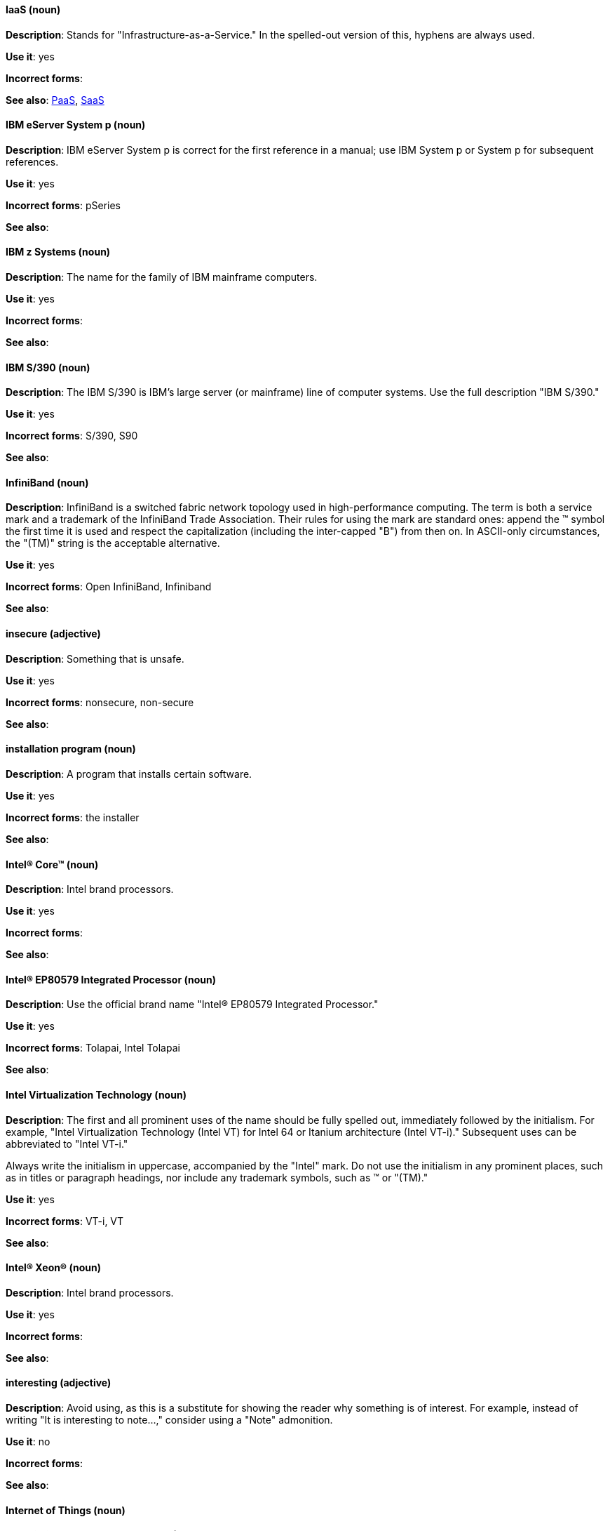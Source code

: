 [discrete]
==== IaaS (noun)
[[iaas]]
*Description*: Stands for "Infrastructure-as-a-Service." In the spelled-out version of this, hyphens are always used.

*Use it*: yes

*Incorrect forms*:

*See also*: xref:paas[PaaS], xref:saas[SaaS]


[discrete]
==== IBM eServer System p (noun)
[[ibm-eserver-system-p]]
*Description*: IBM eServer System p is correct for the first reference in a manual; use IBM System p or System p for subsequent references.

*Use it*: yes

*Incorrect forms*: pSeries

*See also*:

[discrete]
==== IBM z Systems (noun)
[[ibm-z-systems]]
*Description*: The name for the family of IBM mainframe computers.

*Use it*: yes

*Incorrect forms*:

*See also*:

[discrete]
==== IBM S/390 (noun)
[[ibm-s-390]]
*Description*: The IBM S/390 is IBM's large server (or mainframe) line of computer systems. Use the full description "IBM S/390."

*Use it*: yes

*Incorrect forms*: S/390, S90

*See also*:

[discrete]
==== InfiniBand (noun)
[[infiniband]]
*Description*: InfiniBand is a switched fabric network topology used in high-performance computing. The term is both a service mark and a trademark of the InfiniBand Trade Association. Their rules for using the mark are standard ones: append the (TM) symbol the first time it is used and respect the capitalization (including the inter-capped "B") from then on. In ASCII-only circumstances, the "\(TM)" string is the acceptable alternative.

*Use it*: yes

*Incorrect forms*: Open InfiniBand, Infiniband

*See also*:

[discrete]
==== insecure (adjective)
[[insecure]]
*Description*: Something that is unsafe.

*Use it*: yes

*Incorrect forms*: nonsecure, non-secure

*See also*:

[discrete]
==== installation program (noun)
[[installation-program]]
*Description*: A program that installs certain software.

*Use it*: yes

*Incorrect forms*: the installer

*See also*:

[discrete]
==== Intel(R) Core(TM) (noun)
[[intel-coretm]]
*Description*: Intel brand processors.

*Use it*: yes

*Incorrect forms*:

*See also*:

[discrete]
==== Intel(R) EP80579 Integrated Processor (noun)
[[intel-ep80579-integrated-processor]]
*Description*: Use the official brand name "Intel(R) EP80579 Integrated Processor."

*Use it*: yes

*Incorrect forms*: Tolapai, Intel Tolapai

*See also*:

[discrete]
==== Intel Virtualization Technology (noun)
[[intel-virtualization-technology]]
*Description*: The first and all prominent uses of the name should be fully spelled out, immediately followed by the initialism. For example, "Intel Virtualization Technology (Intel VT) for Intel 64 or Itanium architecture (Intel VT-i)." Subsequent uses can be abbreviated to "Intel VT-i."

Always write the initialism in uppercase, accompanied by the "Intel" mark. Do not use the initialism in any prominent places, such as in titles or paragraph headings, nor include any trademark symbols, such as (TM) or "\(TM)."

*Use it*: yes

*Incorrect forms*: VT-i, VT

*See also*:

[discrete]
==== Intel(R) Xeon(R) (noun)
[[intel-xeon]]
*Description*: Intel brand processors.

*Use it*: yes

*Incorrect forms*:

*See also*:

[discrete]
==== interesting (adjective)
[[interesting]]
*Description*: Avoid using, as this is a substitute for showing the reader why something is of interest. For example, instead of writing "It is interesting to note...," consider using a "Note" admonition.

*Use it*: no

*Incorrect forms*:

*See also*:

[discrete]
==== Internet of Things (noun)
[[internet-of-things]]
*Description*: The Internet of Things (IoT) refers to uniquely identifiable objects and their virtual representations in an Internet-like structure. See the link:https://en.wikipedia.org/wiki/Internet_of_things[Internet of Things Wikipedia page] for more information.

Capitalize as shown, spell out on the first occurrence, and use the initialism thereafter.

*Use it*: yes

*Incorrect forms*:

*See also*:

[discrete]
==== I/O (noun)
[[i-o]]
*Description*: Stands for input/output (pronounced "eye-oh"). The term I/O is used to describe any program, operation or device that transfers data to or from a computer and to or from a peripheral device. Every transfer is an output from one device and an input into another. Devices such as keyboards and mice are input-only devices, while devices such as printers are output-only. A writable CD is both an input and an output device.

The term I/O is a non-countable noun, meaning that it cannot be expressed in plural form. Append "operations" in order to refer to multiple units of I/O. For example: "I/O operations could not be recovered in situations where I/O should have been temporarily queued, such as when paths were unavailable."

*Use it*: yes

*Incorrect forms*: IO

*See also*:

[discrete]
==== IOPS (noun)
[[iops]]
*Description*: Stands for input/output operations per second. Use all caps as shown.

*Use it*: yes

*Incorrect forms*:

*See also*:

[discrete]
==== Insight (noun)
[[insight]]
*Description*: A graphical user interface to GDB, the GNU Debugger. Insight is written in Tcl/Tk, and was developed by associates from Red Hat and Cygnus Solutions.

*Use it*: yes

*Incorrect forms*: GDBTK

*See also*: xref:gdb[GBD], xref:gdb-command[gdb]

[discrete]
==== IP (noun)
[[ip]]
*Description*: Stands for Internet Protocol. Capitalize both letters.

*Use it*: yes

*Incorrect forms*:

*See also*:

[discrete]
==== IP Masquerade (noun)
[[ip-masquerade]]
*Description*: A Linux networking function. IP Masquerade, also called IPMASQ or MASQ, allows one or more computers in a network without assigned IP addresses to communicate with the Internet using the Linux server's assigned IP address. The IPMASQ server acts as a gateway, and the other devices are invisible behind it, so to other machines on the Internet the outgoing traffic appears to be coming from the IPMASQ server and not the internal PCs.

Because IPMASQ is a generic technology, the server can be connected to other computers through LAN technologies such as Ethernet, Token Ring, and FDDI, as well as dial-up connections such as PPP or SLIP.

*Use it*: yes

*Incorrect forms*:

*See also*:

[discrete]
==== IPsec (noun)
[[ipsec]]
*Description*: IPsec stands for Internet Protocol security.

*Use it*: yes

*Incorrect forms*: IPSec

*See also*:

[discrete]
==== IP switching (noun)
[[ip-switching]]
*Description*: A type of IP routing developed by Ipsilon Networks, Inc. Unlike conventional routers, IP switching routers use ATM hardware to speed packets through networks. Although the technology is new, it appears to be considerably faster than older router techniques.

*Use it*: yes

*Incorrect forms*:

*See also*:

[discrete]
==== ISO (noun)
[[iso]]
*Description*: ISO is an acronym for the International Organization for Standardization, which is an international standard-setting body comprising representatives from multiple national standards organizations. Since its founding in February 1947, ISO has promoted worldwide proprietary, industrial, and commercial standards.

*Use it*: yes

*Incorrect forms*: iso

*See also*:

[discrete]
==== ISO image (noun)
[[iso-image]]
*Description*: An ISO Image is a type of disk image comprising the data contents from every written sector on a media disk. ISO image files use the .iso file extension. According to Wikipedia, the ISO name comes from the ISO 9660 file system used with CD-ROM media, but what is known as an ISO image might also contain a UDF (ISO/IEC 13346) file system, which is often used by DVDs and Blu-ray discs.

*Use it*: yes

*Incorrect forms*: iso image

*See also*:

[discrete]
==== ISV (noun)
[[isv]]
*Description*: Stands for independent software vendor, a company that produces software.

*Use it*: yes

*Incorrect forms*:

*See also*:

[discrete]
==== IT, I.T. (noun)
[[it]]
*Description*: Stands for information technology. Use "I.T." (with periods) only in headlines or subheadings where all caps are used, in order to clarify that the word is "IT" vs. "it."

*Use it*: yes

*Incorrect forms*:

*See also*:

[discrete]
==== Itanium (noun)
[[itanium]]
*Description*: A member of Intel's Merced family of processors, Itanium is a 64-bit RISC microprocessor. Based on the EPIC (Explicitly Parallel Instruction Computing) design philosophy, which states that the compiler should decide which instructions be executed together, Itanium has the highest FPU power available.

In 64-bit mode, Itanium is able to calculate two bundles of a maximum of three instructions at a time. In 32-bit mode, it is much slower. Decoders must first translate 32-bit instruction sets into 64-bit instruction sets, which results in extra-clock cycle use.

Itanium's primary use is driving large applications that require more than 4 GB of memory, such as databases, ERP, and future Internet applications.

*Use it*: yes

*Incorrect forms*: IA64, ia64

*See also*:

[discrete]
==== Itanium 2 (noun)
[[itanium-2]]
*Description*: Itanium 2 is correct. Do not use "Itanium2" without the space between Itanium and 2.

*Use it*: yes

*Incorrect forms*: Itanium2

*See also*:

[discrete]
==== ISeries (noun)
[[iseries]]
*Description*: IBM eServer System i is correct for the first reference in a manual; use IBM System i or System i for subsequent references.

*Use it*: yes

*Incorrect forms*: iSeries

*See also*:
